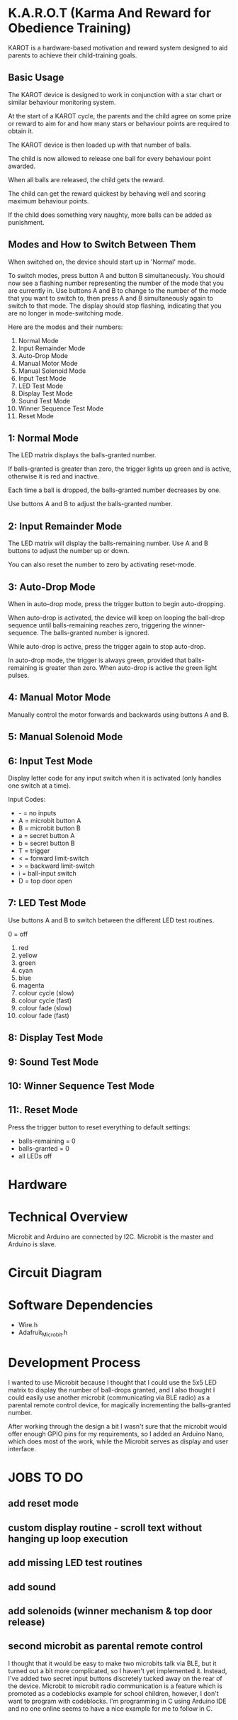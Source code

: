 * K.A.R.O.T (Karma And Reward for Obedience Training)

KAROT is a hardware-based motivation and reward system designed to aid parents
to achieve their child-training goals.

** Basic Usage

The KAROT device is designed to work in conjunction with a star chart or similar
behaviour monitoring system.

At the start of a KAROT cycle, the parents and the child agree on some prize or
reward to aim for and how many stars or behaviour points are required to obtain
it.

The KAROT device is then loaded up with that number of balls.

The child is now allowed to release one ball for every behaviour point
awarded.

When all balls are released, the child gets the reward.

The child can get the reward quickest by behaving well and scoring maximum
behaviour points.

If the child does something very naughty, more balls can be added as punishment.

** Modes and How to Switch Between Them

When switched on, the device should start up in 'Normal' mode.

To switch modes, press button A and button B simultaneously. You should now see
a flashing number representing the number of the mode that you are currently
in. Use buttons A and B to change to the number of the mode that you want to
switch to, then press A and B simultaneously again to switch to that mode. The
display should stop flashing, indicating that you are no longer in
mode-switching mode.

Here are the modes and their numbers:
1. Normal Mode
2. Input Remainder Mode
3. Auto-Drop Mode
4. Manual Motor Mode
5. Manual Solenoid Mode
6. Input Test Mode
7. LED Test Mode
8. Display Test Mode
9. Sound Test Mode
10. Winner Sequence Test Mode
11. Reset Mode

** 1: Normal Mode
The LED matrix displays the balls-granted number.

If balls-granted is greater than zero, the trigger lights up green and is
active, otherwise it is red and inactive.

Each time a ball is dropped, the balls-granted number decreases by one.

Use buttons A and B to adjust the balls-granted number.

** 2: Input Remainder Mode
The LED matrix will display the balls-remaining number. Use A and B buttons to
adjust the number up or down.

You can also reset the number to zero by activating reset-mode.

** 3: Auto-Drop Mode
When in auto-drop mode, press the trigger button to begin auto-dropping.

When auto-drop is activated, the device will keep on looping the ball-drop
sequence until balls-remaining reaches zero, triggering the winner-sequence. The
balls-granted number is ignored.

While auto-drop is active, press the trigger again to stop auto-drop.

In auto-drop mode, the trigger is always green, provided that balls-remaining is
greater than zero. When auto-drop is active the green light pulses.

** 4: Manual Motor Mode
Manually control the motor forwards and backwards using buttons A and B.

** 5: Manual Solenoid Mode

** 6: Input Test Mode
Display letter code for any input switch when it is activated (only handles one switch at a time).

Input Codes:
- - = no inputs
- A = microbit button A
- B = microbit button B
- a = secret button A
- b = secret button B
- T = trigger
- < = forward limit-switch
- > = backward limit-switch
- i = ball-input switch
- D = top door open

** 7: LED Test Mode
Use buttons A and B to switch between the different LED test routines.

0 = off

1. red
2. yellow
3. green
4. cyan
5. blue
6. magenta
7. colour cycle (slow)
8. colour cycle (fast)
9. colour fade (slow)
10. colour fade (fast)

** 8: Display Test Mode

** 9: Sound Test Mode

** 10: Winner Sequence Test Mode

** 11:. Reset Mode
Press the trigger button to reset everything to default settings:

- balls-remaining = 0
- balls-granted = 0
- all LEDs off

* Hardware

* Technical Overview

Microbit and Arduino are connected by I2C. Microbit is the master and Arduino is
slave.

* Circuit Diagram

* Software Dependencies
- Wire.h
- Adafruit_Microbit.h

* Development Process

I wanted to use Microbit because I thought that I could use the 5x5 LED matrix
to display the number of ball-drops granted, and I also thought I could easily
use another microbit (communicating via BLE radio) as a parental remote control
device, for magically incrementing the balls-granted number.

After working through the design a bit I wasn't sure that the microbit would
offer enough GPIO pins for my requirements, so I added an Arduino Nano, which
does most of the work, while the Microbit serves as display and user interface.

* JOBS TO DO
** add reset mode
** custom display routine - scroll text without hanging up loop execution
** add missing LED test routines
** add sound
** add solenoids (winner mechanism & top door release)
** second microbit as parental remote control
I thought that it would be easy to make two microbits talk via BLE, but it
turned out a bit more complicated, so I haven't yet implemented it. Instead,
I've added two secret input buttons discretely tucked away on the rear of the
device. Microbit to microbit radio communication is a feature which is promoted
as a codeblocks example for school children, however, I don't want to program
with codeblocks. I'm programming in C using Arduino IDE and no one online seems
to have a nice example for me to follow in C.
